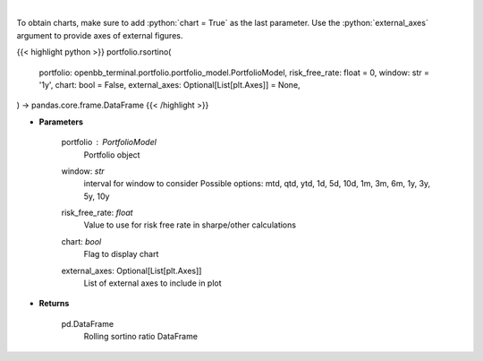 .. role:: python(code)
    :language: python
    :class: highlight

|

.. raw:: html

    <h3>
    > Get rolling sortino
    </h3>

To obtain charts, make sure to add :python:`chart = True` as the last parameter.
Use the :python:`external_axes` argument to provide axes of external figures.

{{< highlight python >}}
portfolio.rsortino(
    portfolio: openbb_terminal.portfolio.portfolio_model.PortfolioModel,
    risk_free_rate: float = 0,
    window: str = '1y',
    chart: bool = False,
    external_axes: Optional[List[plt.Axes]] = None,
) -> pandas.core.frame.DataFrame
{{< /highlight >}}

* **Parameters**

    portfolio : *PortfolioModel*
        Portfolio object
    window: *str*
        interval for window to consider
        Possible options: mtd, qtd, ytd, 1d, 5d, 10d, 1m, 3m, 6m, 1y, 3y, 5y, 10y
    risk_free_rate: *float*
        Value to use for risk free rate in sharpe/other calculations
    chart: *bool*
       Flag to display chart
    external_axes: Optional[List[plt.Axes]]
        List of external axes to include in plot

* **Returns**

    pd.DataFrame
        Rolling sortino ratio DataFrame
